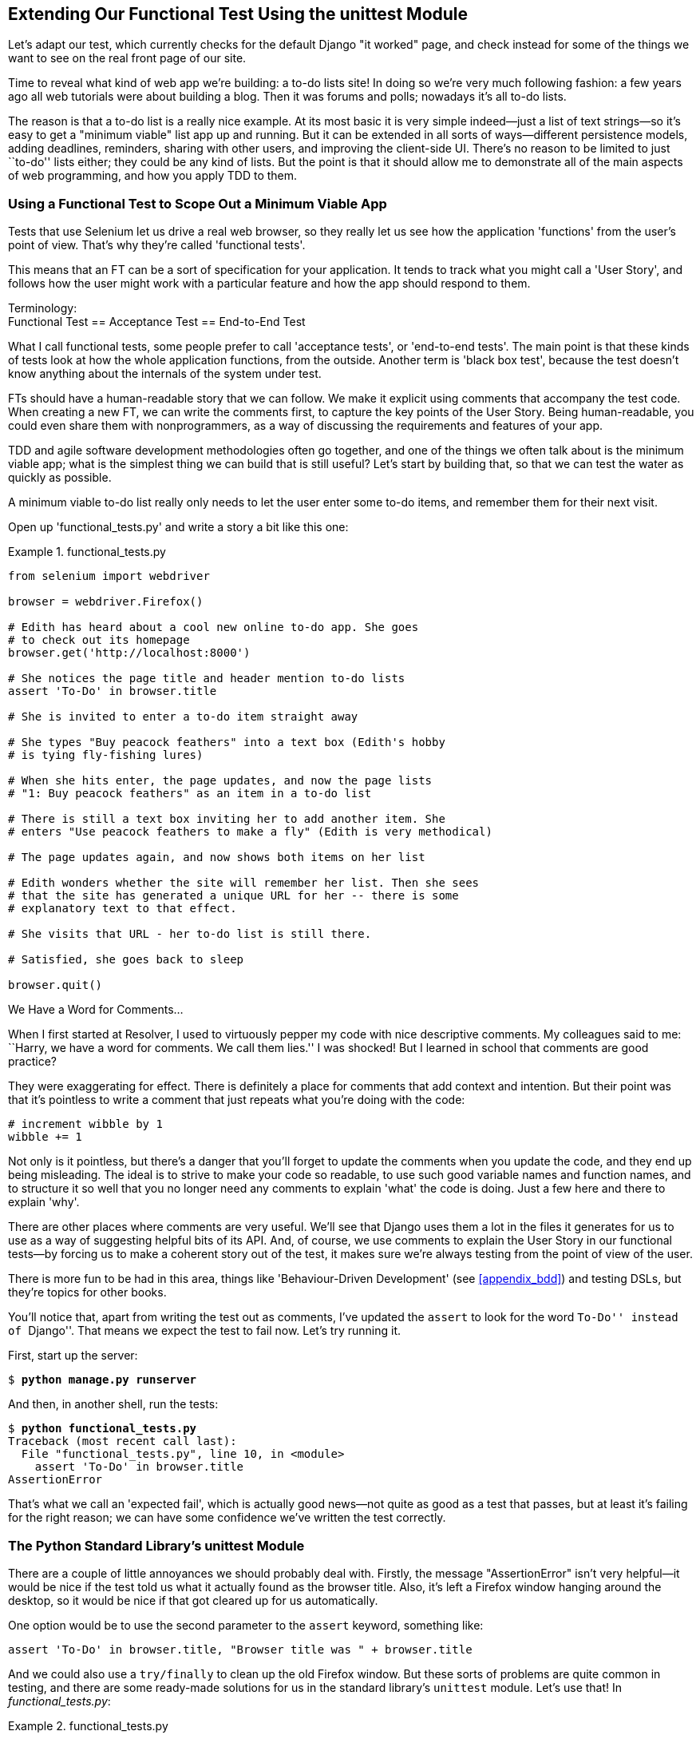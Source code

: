 [[chapter_02_unittest]]
Extending Our Functional Test Using [keep-together]#the unittest Module#
------------------------------------------------------------------------


((("functional tests (FTs)", "using unittest module", id="FTunittest02")))((("unittest module", "basic functional test creation", id="UTMbasic02")))Let's adapt our test, which currently checks for the default Django 
"it worked" page, and check instead for some of the things we want to see on
the real front page of our site.

Time to reveal what kind of web app we're building: a to-do lists site!  In
doing so we're very much following fashion: a few years ago all web tutorials
were about building a blog.  Then it was forums and polls; nowadays it's all
to-do lists.

The reason is that a to-do list is a really nice example. At its most basic
it is very simple indeed--just a list of text strings--so it's easy to
get a "minimum viable" list app up and running.  But it can be extended in all
sorts of ways--different persistence models, adding deadlines, reminders,
sharing with other users, and improving the client-side UI. There's no reason
to be limited to just ``to-do'' lists either; they could be any kind of lists.
But the point is that it should allow me to demonstrate all of the main aspects
of web programming, and how you apply TDD to them.


[role="pagebreak-before"]
Using a Functional Test to Scope Out a Minimum Viable App
~~~~~~~~~~~~~~~~~~~~~~~~~~~~~~~~~~~~~~~~~~~~~~~~~~~~~~~~~


Tests that use Selenium let us drive a real web browser, so they really let
us see how the application 'functions' from the user's point of view. That's
why they're called 'functional tests'. 

((("user stories")))This means that an FT can be a sort of specification for your application. It
tends to track what you might call a 'User Story', and follows how the
user might work with a particular feature and how the app should respond to
them.


.Terminology: pass:[<br/>]Functional Test == Acceptance Test == End-to-End Test
*******************************************************************************************

((("acceptance tests", seealso="functional tests")))((("end-to-end tests", see="functional tests")))((("black box tests", see="functional tests")))What I call functional tests, some people prefer to call 'acceptance tests', or
'end-to-end tests'. The main point is that these kinds of tests look
at how the whole application functions, from the outside.  Another term is
'black box test', because the test doesn't know anything about the internals
of the system under test.
*******************************************************************************************

FTs should have a human-readable story that we can follow. We make it explicit
using comments that accompany the test code.  When creating a new FT,
we can write the comments first, to capture the key points of the User Story.
Being human-readable, you could even share them with nonprogrammers, as a way
of discussing the requirements and features of your app.

TDD and agile software development methodologies often go together, and one
of the things we often talk about is the minimum viable app; what is the
simplest thing we can build that is still useful?  Let's start by building
that, so that we can test the water as quickly as possible.

A minimum viable to-do list really only needs to let the user enter some
to-do items, and remember them for their next visit.

Open up 'functional_tests.py' and write a story a bit like this one:


[role="sourcecode"]
.functional_tests.py
====
[source,python]
----
from selenium import webdriver

browser = webdriver.Firefox()

# Edith has heard about a cool new online to-do app. She goes
# to check out its homepage
browser.get('http://localhost:8000')

# She notices the page title and header mention to-do lists
assert 'To-Do' in browser.title

# She is invited to enter a to-do item straight away

# She types "Buy peacock feathers" into a text box (Edith's hobby
# is tying fly-fishing lures)

# When she hits enter, the page updates, and now the page lists
# "1: Buy peacock feathers" as an item in a to-do list

# There is still a text box inviting her to add another item. She
# enters "Use peacock feathers to make a fly" (Edith is very methodical)

# The page updates again, and now shows both items on her list

# Edith wonders whether the site will remember her list. Then she sees
# that the site has generated a unique URL for her -- there is some
# explanatory text to that effect.

# She visits that URL - her to-do list is still there.

# Satisfied, she goes back to sleep

browser.quit()
----
====

.We Have a Word for Comments...
*******************************************************************************

When I first started at Resolver, I used to virtuously pepper my code with nice
descriptive comments.  My colleagues said to me: ``Harry, we have a word for
comments. We call them lies.'' I was shocked! But I learned in school that
comments are good practice? 

They were exaggerating for effect. There is definitely a place for comments
that add context and intention.  But their point was that it's pointless to
write a comment that just repeats what you're doing with the code:

[role="skipme"]
[source,python]
----
# increment wibble by 1
wibble += 1
----

Not only is it pointless, but there's a danger that you'll forget to update the
comments when you update the code, and they end up being misleading. The ideal
is to strive to make your code so readable, to use such good variable names and
function names, and to structure it so well that you no longer need any comments to
explain 'what' the code is doing.  Just a few here and there to explain 'why'.

There are other places where comments are very useful. We'll see that Django
uses them a lot in the files it generates for us to use as a way of suggesting
helpful bits of its API. And, of course, we use comments to explain the User
Story in our functional tests--by forcing us to make a coherent story out
of the test, it makes sure we're always testing from the point of view of the
user.

There is more fun to be had in this area, things like
'Behaviour-Driven Development' (see <<appendix_bdd>>) and testing DSLs, but
they're topics for other books.
*******************************************************************************

You'll notice that, apart from writing the test out as comments, I've
updated the `assert` to look for the word ``To-Do'' instead of ``Django''.
That means we expect the test to fail now.  Let's try running it.

First, start up the server:


[subs="specialcharacters,quotes"]
----
$ *python manage.py runserver*
----

And then, in another shell, run the tests:


[subs="specialcharacters,macros"]
----
$ pass:quotes[*python functional_tests.py*]
Traceback (most recent call last):
  File "functional_tests.py", line 10, in <module>
    assert 'To-Do' in browser.title
AssertionError
----


((("expected failures")))That's what we call an 'expected fail', which is actually good news—not
quite as good as a test that passes, but at least it's failing for the right
reason; we can have some confidence we've written the test correctly.



The Python Standard Library's unittest Module
~~~~~~~~~~~~~~~~~~~~~~~~~~~~~~~~~~~~~~~~~~~~~


There are a couple of little annoyances we should probably deal with.
Firstly, the message "AssertionError" isn't very helpful--it would be nice
if the test told us what it actually found as the browser title.  Also, it's
left a Firefox window hanging around the desktop, so it would be nice if that
got cleared up for us automatically.

One option would be to use the second parameter to the `assert` keyword,
something like:

[role="skipme"]
[source,python]
----
assert 'To-Do' in browser.title, "Browser title was " + browser.title
----

And we could also use a `try/finally` to clean up the old Firefox window. But
these sorts of problems are quite common in testing, and there are some
ready-made [keep-together]#solutions# for us in the standard library's `unittest` module. Let's
use that!  In [keep-together]#_functional_tests.py_#:

[role="sourcecode"]
.functional_tests.py
====
[source,python]
----
from selenium import webdriver
import unittest

class NewVisitorTest(unittest.TestCase):  #<1>

    def setUp(self):  #<3>
        self.browser = webdriver.Firefox()

    def tearDown(self):  #<3>
        self.browser.quit()

    def test_can_start_a_list_and_retrieve_it_later(self):  #<2>
        # Edith has heard about a cool new online to-do app. She goes
        # to check out its homepage
        self.browser.get('http://localhost:8000')

        # She notices the page title and header mention to-do lists
        self.assertIn('To-Do', self.browser.title)  #<4>
        self.fail('Finish the test!')  #<5>

        # She is invited to enter a to-do item straight away
        [...rest of comments as before]

if __name__ == '__main__':  #<6>
    unittest.main(warnings='ignore')  #<7>
----
====

You'll probably notice a few things here:

<1> Tests are organised into classes, which inherit from `unittest.TestCase`.

<2> The main body of the test is in a method called 
    pass:[<code>test_can_start_&#x200b;a_list_and_retrieve_it_later</code>]. Any method
    whose name starts with `test` is a test method, and will be run by the
    test runner. You can have more than one `test_` method per class. Nice
    descriptive names for our test methods are a good idea too.
    

<3> `setUp` and `tearDown` are special methods which get
    run before and after each test.  I'm using them to start and stop our
    browser--note that they're a bit like a `try/except`, in that `tearDown` will
    run even if there's an error during the test 
    itself.footnote:[The only exception is if you have an exception inside
    `setUp`, then `tearDown` doesn't run.]
    No more Firefox windows left lying around!

<4> We use `self.assertIn` instead of just `assert` to make our test
    assertions. `unittest` provides lots of helper functions like this to make
    test assertions, like `assertEqual`, `assertTrue`, `assertFalse`, and so
    on. You can find more in the 
    http://docs.python.org/3/library/unittest.html[`unittest` documentation].

<5> `self.fail` just fails no matter what, producing the error message given.
    I'm using it as a reminder to finish the test.

<6> Finally, we have the `if __name__ == '__main__'` clause (if you've not seen it
    before, that's how a Python script checks if it's been executed from the
    command line, rather than just imported by another script). We call
    `unittest.main()`, which launches the `unittest` test runner, which will
    automatically find test classes and methods in the file and run them.

<7> `warnings='ignore'` suppresses a superfluous `ResourceWarning` which
    was being emitted at the time of writing.  It may have disappeared by the
    time you read this; feel free to try removing it!
    


NOTE: If you've read the Django testing documentation, you might have seen 
something called `LiveServerTestCase`, and are wondering whether we should 
use it now. Full points to you for reading the friendly manual!
`LiveServerTestCase` is a bit too complicated for now, but I promise I'll 
use it in a later chapter...

Let's try it!

[subs="specialcharacters,macros"]
----
$ pass:quotes[*python functional_tests.py*]
F
======================================================================
FAIL: test_can_start_a_list_and_retrieve_it_later (__main__.NewVisitorTest)
 ---------------------------------------------------------------------
Traceback (most recent call last):
  File "functional_tests.py", line 18, in
test_can_start_a_list_and_retrieve_it_later
    self.assertIn('To-Do', self.browser.title)
AssertionError: 'To-Do' not found in 'Welcome to Django'

 ---------------------------------------------------------------------
Ran 1 test in 1.747s

FAILED (failures=1)
----

That's a bit nicer, isn't it? It tidied up our Firefox window, it gives us a
nicely formatted report of how many tests were run and how many failed, and
the `assertIn` has given us a helpful error message with useful debugging info.
Bonzer!



Commit
~~~~~~


((("Git", "commits")))This is a good point to do a commit; it's a nicely self-contained change. We've
expanded our functional test to include comments that describe the task we're
setting ourselves, our minimum viable to-do list. We've also rewritten it to
use the Python `unittest` module and its various testing helper functions.

Do a **`git status`**&mdash;that should assure you that the only file that has
changed is 'functional_tests.py'.  Then do a **`git diff`**, which shows you the
difference between the last commit and what's currently on disk. That should
tell you that 'functional_tests.py' has changed quite substantially:



[subs="specialcharacters,macros"]
----
$ pass:quotes[*git diff*]
diff --git a/functional_tests.py b/functional_tests.py
index d333591..b0f22dc 100644
--- a/functional_tests.py
+++ b/functional_tests.py
@@ -1,6 +1,45 @@
 from selenium import webdriver
+import unittest

-browser = webdriver.Firefox()
-browser.get('http://localhost:8000')
+class NewVisitorTest(unittest.TestCase):

-assert 'Django' in browser.title
+    def setUp(self):
+        self.browser = webdriver.Firefox()
+
+    def tearDown(self):
+        self.browser.quit()
[...]
----

Now let's do a:

[subs="specialcharacters,quotes"]
----
$ *git commit -a*
----

The `-a` means ``automatically add any changes to tracked files'' (i.e., any
files that we've committed before). It won't add any brand new files (you have
to explicitly `git add` them yourself), but often, as in this case, there aren't
any new files, so it's a useful shortcut.

When the editor pops up, add a descriptive commit message, like ``First FT
specced out in comments, and now uses unittest.''

Now we're in an excellent position to start writing some real code for our 
lists app.  Read on!((("", startref="FTunittest02")))((("", startref="UTMbasic02")))



[role="pagebreak-before less_space"]
.Useful TDD Concepts
*******************************************************************************
User Story::
    ((("Test-Driven Development (TDD)", "concepts", "user stories")))((("user stories")))A description of how the application will work from the point of view
    of the user.  Used to structure a functional test.

Expected failure::
    ((("Test-Driven Development (TDD)", "concepts", "expected failures")))((("expected failures")))When a test fails in the way that we expected it to.

*******************************************************************************

